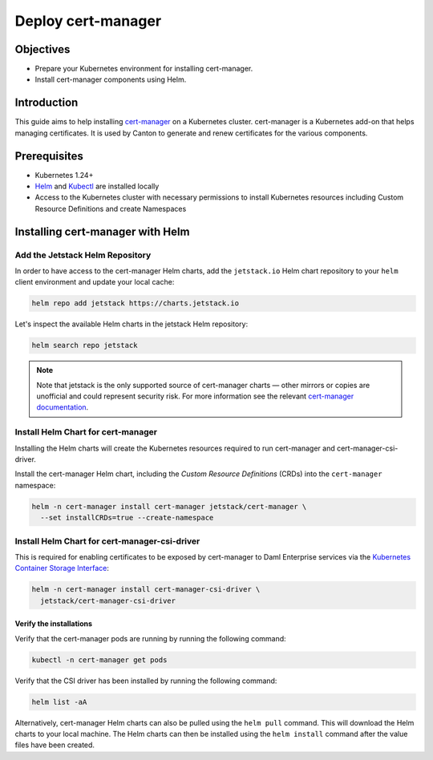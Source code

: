 .. Copyright (c) 2023 Digital Asset (Switzerland) GmbH and/or its affiliates. All rights reserved.
.. SPDX-License-Identifier: Apache-2.0

Deploy cert-manager
###################

Objectives
**********

* Prepare your Kubernetes environment for installing cert-manager.
* Install cert-manager components using Helm.

Introduction
************

This guide aims to help installing `cert-manager <https://cert-manager.io/docs/>`_ on a Kubernetes cluster. cert-manager is a Kubernetes add-on that helps managing certificates. It is used by Canton to generate and renew certificates for the various components.

Prerequisites
*************

* Kubernetes 1.24+
* `Helm <https://helm.sh/docs/intro/install/>`_ and `Kubectl <https://kubernetes.io/docs/tasks/tools/#kubectl>`_ are installed locally
* Access to the Kubernetes cluster with necessary permissions to install Kubernetes
  resources including Custom Resource Definitions and create Namespaces

Installing cert-manager with Helm
*********************************

Add the Jetstack Helm Repository
================================

In order to have access to the cert-manager Helm charts, add the ``jetstack.io`` Helm chart repository to your ``helm`` client environment and update your local cache:

.. code-block:: bash

   helm repo add jetstack https://charts.jetstack.io

Let's inspect the available Helm charts in the jetstack Helm repository:

.. code-block:: bash

   helm search repo jetstack

.. note::
   Note that jetstack is the only supported source of cert-manager charts — other mirrors or copies are unofficial and could represent security risk. For more information see the relevant `cert-manager documentation <https://cert-manager.io/docs/installation/helm/>`_.

Install Helm Chart for cert-manager
===================================

Installing the Helm charts will create the Kubernetes resources required to run cert-manager and cert-manager-csi-driver.

Install the cert-manager Helm chart, including the *Custom Resource Definitions* (CRDs)
into the ``cert-manager`` namespace:

.. code-block:: bash

   helm -n cert-manager install cert-manager jetstack/cert-manager \
     --set installCRDs=true --create-namespace

Install Helm Chart for cert-manager-csi-driver
==============================================

This is required for enabling certificates to be exposed by cert-manager to Daml Enterprise services via the `Kubernetes Container Storage Interface <https://kubernetes-csi.github.io/docs/introduction.html>`_\ :

.. code-block:: bash

   helm -n cert-manager install cert-manager-csi-driver \
     jetstack/cert-manager-csi-driver

Verify the installations
------------------------

Verify that the cert-manager pods are running by running the following command:

.. code-block:: bash

   kubectl -n cert-manager get pods

Verify that the CSI driver has been installed by running the following command:

.. code-block:: bash

   helm list -aA

Alternatively, cert-manager Helm charts can also be pulled using the ``helm pull`` command. This will download the Helm charts to your local machine. The Helm charts can then be installed using the ``helm install`` command after the value files have been created.
